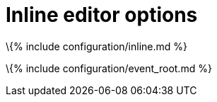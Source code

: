 = Inline editor options

:title_nav: Inline editor options :description: Options for changing the editor to inline mode and working with inline mode.

\{% include configuration/inline.md %}

\{% include configuration/event_root.md %}
